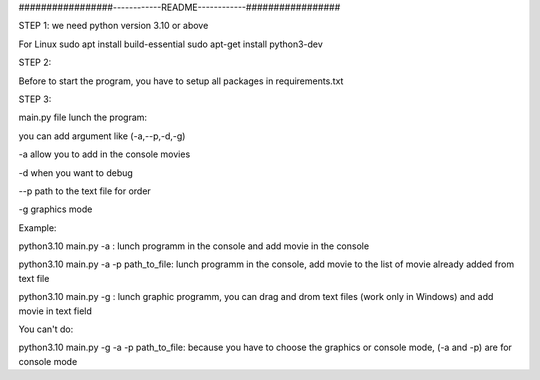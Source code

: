 #################------------README------------#################


STEP 1:
we need python version 3.10 or above

For Linux
sudo apt install build-essential
sudo apt-get install python3-dev

STEP 2:

Before to start the program, you have to setup all packages in requirements.txt

STEP 3:

main.py file lunch the program:

you can add argument like (-a,--p,-d,-g)

-a allow you to add in the console movies

-d when you want to debug

--p path to the text file for order

-g graphics mode

Example:

python3.10 main.py -a : lunch programm in the console and add movie in the console

python3.10 main.py -a -p path_to_file: lunch programm in the console, add movie to the list of movie already added from text file

python3.10 main.py -g : lunch graphic programm, you can drag and drom text files  (work only in Windows) and add movie in text field

You can't do:

python3.10 main.py -g -a -p path_to_file: because you have to choose the graphics or console mode, (-a and -p) are for console mode
